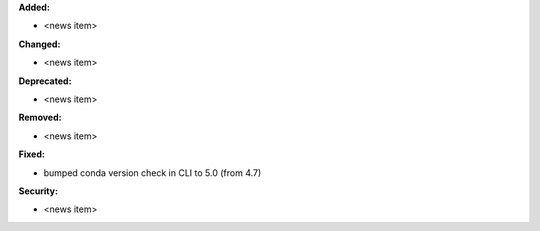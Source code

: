 **Added:**

* <news item>

**Changed:**

* <news item>

**Deprecated:**

* <news item>

**Removed:**

* <news item>

**Fixed:**

* bumped conda version check in CLI to 5.0 (from 4.7)

**Security:**

* <news item>


